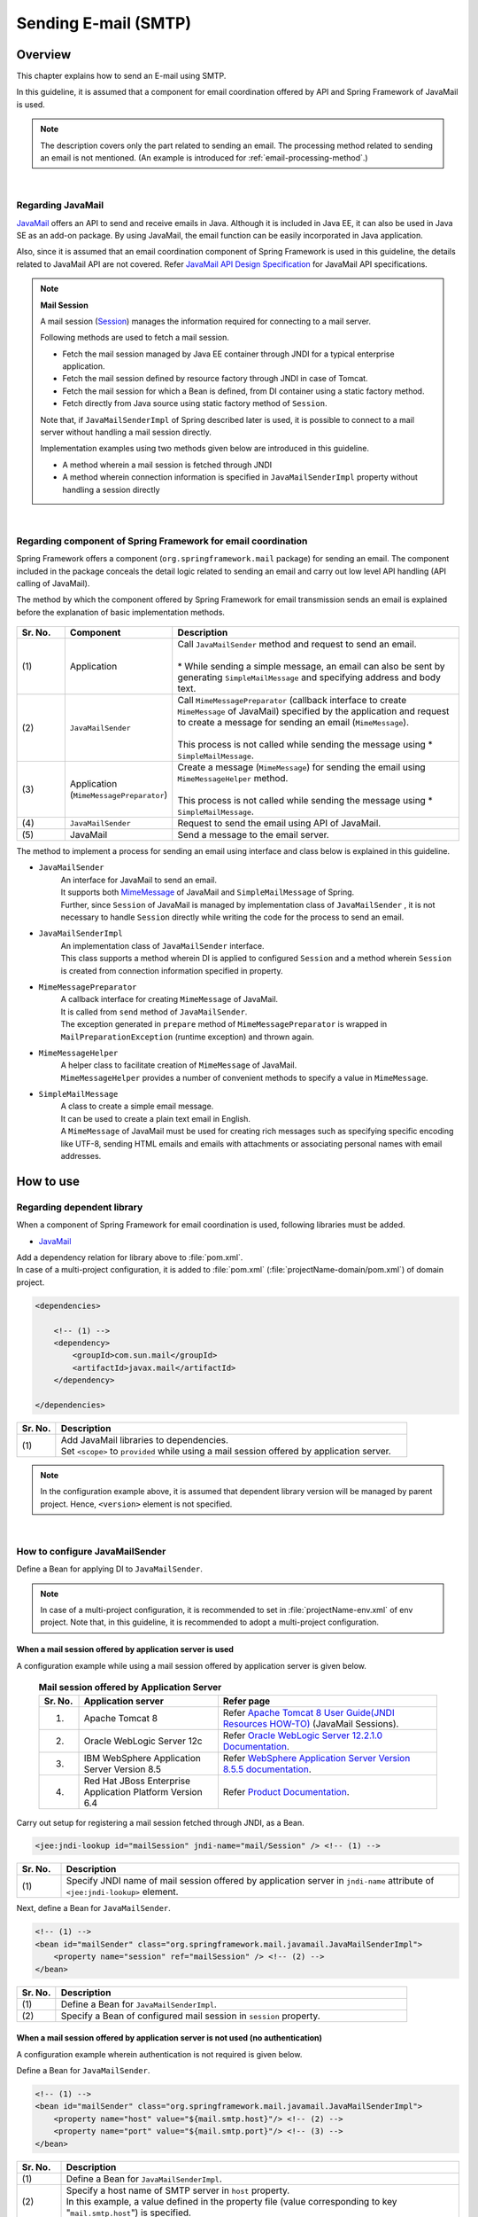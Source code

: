 Sending E-mail (SMTP)
================================================================================

.. only:: html

 .. contents:: Index
    :depth: 3
    :local:

Overview
--------------------------------------------------------------------------------

This chapter explains how to send an E-mail using SMTP.

In this guideline, it is assumed that a component for email coordination offered by API and Spring Framework of JavaMail is used.

.. note::

    The description covers only the part related to sending an email.
    The processing method related to sending an email is not mentioned.
    (An example is introduced for \ :ref:`email-processing-method`\ .)

|

Regarding JavaMail
^^^^^^^^^^^^^^^^^^^^^^^^^^^^^^^^^^^^^^^^^^^^^^^^^^^^^^^^^^^^^^^^^^^^^^^^^^^^^^^^

\ `JavaMail <https://java.net/projects/javamail/pages/Home>`_\  offers an API to send and receive emails in Java.
Although it is included in Java EE, it can also be used in Java SE as an add-on package.
By using JavaMail, the email function can be easily incorporated in Java application.

Also, since it is assumed that an email coordination component of Spring Framework is used in this guideline, the details related to JavaMail API are not covered.
Refer \ `JavaMail API Design Specification <http://download.oracle.com/otn-pub/jcp/java_mail-1_5-mrel2-eval-spec/JavaMail-1.5.pdf>`_\  for JavaMail API specifications.

.. note:: **Mail Session**

   A mail session (\ `Session <http://docs.oracle.com/javaee/7/api/javax/mail/Session.html>`_\ ) manages the information required for connecting to a mail server.
   
   Following methods are used to fetch a mail session.
   
   * Fetch the mail session managed by Java EE container through JNDI for a typical enterprise application.
   * Fetch the mail session defined by resource factory through JNDI in case of Tomcat.
   * Fetch the mail session for which a Bean is defined, from DI container using a static factory method.
   * Fetch directly from Java source using static factory method of \ ``Session``\ .
   
   Note that, if \ ``JavaMailSenderImpl``\  of Spring described later is used, it is possible to connect to a mail server without  handling a mail session directly.
   
   Implementation examples using two methods given below are introduced in this guideline.

   * A method wherein a mail session is fetched through JNDI
   * A method wherein connection information is specified in \ ``JavaMailSenderImpl``\  property without handling a session directly

|

Regarding component of Spring Framework for email coordination
^^^^^^^^^^^^^^^^^^^^^^^^^^^^^^^^^^^^^^^^^^^^^^^^^^^^^^^^^^^^^^^^^^^^^^^^^^^^^^^^

Spring Framework offers a component (\ ``org.springframework.mail``\  package) for sending an email.
The component included in the package conceals the detail logic related to sending an email and carry out low level API handling (API calling of JavaMail).

The method by which the component offered by Spring Framework for email transmission sends an email is explained before the explanation of basic implementation methods.

.. figure:: ./images_Email/EmailOverview.png
    :alt: Constitution of Spring Mail
    :width: 100%

.. raw:: latex

   \newpage

.. tabularcolumns:: |p{0.10\linewidth}|p{0.20\linewidth}|p{0.60\linewidth}|
.. list-table::
    :header-rows: 1
    :widths: 10 20 60
    :class: longtable

    * - Sr. No.
      - Component
      - Description
    * - | (1)
      - | Application
      - | Call \ ``JavaMailSender``\  method and request to send an email.
        |
        | \* While sending a simple message, an email can also be sent by generating \ ``SimpleMailMessage``\  and specifying address and body text.
    * - | (2)
      - | \ ``JavaMailSender``\
      - | Call \ ``MimeMessagePreparator``\  (callback interface to create \ ``MimeMessage``\  of JavaMail) specified by the application and request to create a message for sending an email (\ ``MimeMessage``\ ).
        |
        | This process is not called while sending the message using \* \ ``SimpleMailMessage``\ .
    * - | (3)
      - | Application
        | (\ ``MimeMessagePreparator``\)
      - | Create a message (\ ``MimeMessage``\ ) for sending the email using \ ``MimeMessageHelper``\  method.
        |
        | This process is not called while sending the message using \* \ ``SimpleMailMessage``\ .
    * - | (4)
      - | \ ``JavaMailSender``\
      - | Request to send the email using API of JavaMail.
    * - | (5)
      - | JavaMail
      - | Send a message to the email server.

.. raw:: latex

   \newpage

\

The method to implement a process for sending an email using interface and class below is explained in this guideline.

* \ ``JavaMailSender``\
    | An interface for JavaMail to send an email.
    | It supports both \ `MimeMessage <http://docs.oracle.com/javaee/7/api/javax/mail/internet/MimeMessage.html>`_\  of JavaMail and \ ``SimpleMailMessage``\  of Spring.
    | Further, since \ ``Session``\  of JavaMail is managed by implementation class of \ ``JavaMailSender``\  , it is not necessary to handle \ ``Session``\  directly while writing the code for the process to send an email.

* \ ``JavaMailSenderImpl``\
    | An implementation class of \ ``JavaMailSender``\  interface.
    | This class supports a method wherein DI is applied to configured \ ``Session``\  and a method wherein \ ``Session``\  is created from connection information specified in property.

* \ ``MimeMessagePreparator``\
    | A callback interface for creating \ ``MimeMessage``\  of JavaMail.
    | It is called from \ ``send``\  method of \ ``JavaMailSender``\ .
    | The exception generated in \ ``prepare``\  method of \ ``MimeMessagePreparator``\  is wrapped in \ ``MailPreparationException``\  (runtime exception) and thrown again.

* \ ``MimeMessageHelper``\
    | A helper class to facilitate creation of \ ``MimeMessage``\  of JavaMail.
    | \ ``MimeMessageHelper``\  provides a number of convenient methods to specify a value in \ ``MimeMessage``\ .

* \ ``SimpleMailMessage``\
    | A class to create a simple email message.
    | It can be used to create a plain text email in English.
    | A \ ``MimeMessage``\  of JavaMail must be used for creating rich messages such as specifying specific encoding like UTF-8, sending HTML emails and emails with attachments or associating personal names with email addresses.

How to use
--------------------------------------------------------------------------------

Regarding dependent library
^^^^^^^^^^^^^^^^^^^^^^^^^^^^^^^^^^^^^^^^^^^^^^^^^^^^^^^^^^^^^^^^^^^^^^^^^^^^^^^^

When a component of Spring Framework for email coordination is used, following libraries must be added.

* `JavaMail <https://java.net/projects/javamail/pages/Home>`_

| Add a dependency relation for library above to \ :file:`pom.xml`\ .
| In case of a multi-project configuration, it is added to \ :file:`pom.xml`\  (:file:`projectName-domain/pom.xml`) of domain project.

.. code-block:: xml

    <dependencies>

        <!-- (1) -->
        <dependency>
            <groupId>com.sun.mail</groupId>
            <artifactId>javax.mail</artifactId>
        </dependency>

    </dependencies>

.. tabularcolumns:: |p{0.10\linewidth}|p{0.90\linewidth}|
.. list-table::
    :header-rows: 1
    :widths: 10 90

    * - Sr. No.
      - Description
    * - | (1)
      - | Add JavaMail libraries to dependencies.
        | Set \ ``<scope>``\  to \ ``provided``\  while using a mail session offered by application server.

.. note::

    In the configuration example above, it is assumed that dependent library version will be managed by parent project.
    Hence, \ ``<version>``\  element is not specified.

|

How to configure JavaMailSender
^^^^^^^^^^^^^^^^^^^^^^^^^^^^^^^^^^^^^^^^^^^^^^^^^^^^^^^^^^^^^^^^^^^^^^^^^^^^^^^^

Define a Bean for applying DI to \ ``JavaMailSender``\ .

.. note::

    In case of a multi-project configuration, it is recommended to set in \ :file:`projectName-env.xml`\  of env project.
    Note that, in this guideline, it is recommended to adopt a multi-project configuration.


When a mail session offered by application server is used
""""""""""""""""""""""""""""""""""""""""""""""""""""""""""""""""""""""""""""""""

A configuration example while using a mail session offered by application server is given below.

 .. tabularcolumns:: |p{0.10\linewidth}|p{0.35\linewidth}|p{0.55\linewidth}|
 .. list-table:: **Mail session offered by Application Server**
    :header-rows: 1
    :widths: 10 35 55

    * - Sr. No.
      - Application server
      - Refer page
    * - 1.
      - Apache Tomcat 8
      - | Refer \ `Apache Tomcat 8 User Guide(JNDI Resources HOW-TO) <http://tomcat.apache.org/tomcat-8.0-doc/jndi-resources-howto.html#JavaMail_Sessions>`_\  (JavaMail Sessions).
    * - 2.
      - Oracle WebLogic Server 12c
      - Refer \ `Oracle WebLogic Server 12.2.1.0 Documentation <http://docs.oracle.com/middleware/1221/wls/WLACH/taskhelp/mail/CreateMailSessions.html>`_\ .
    * - 3.
      - IBM WebSphere Application Server Version 8.5
      - Refer \ `WebSphere Application Server Version 8.5.5 documentation <https://www.ibm.com/support/knowledgecenter/SSD28V_8.5.5/com.ibm.websphere.wlp.core.doc/ae/twlp_admin_javamail.html?lang=en>`_\ .
    * - 4.
      - Red Hat JBoss Enterprise Application Platform Version 6.4
      - Refer \ `Product Documentation <https://access.redhat.com/documentation/en-US/JBoss_Enterprise_Application_Platform/6.4/html/Administration_and_Configuration_Guide/chap-Mail_subsystem.html>`_\ .


Carry out setup for registering a mail session fetched through JNDI, as a Bean.

.. code-block:: xml

   <jee:jndi-lookup id="mailSession" jndi-name="mail/Session" /> <!-- (1) -->

.. tabularcolumns:: |p{0.10\linewidth}|p{0.90\linewidth}|
.. list-table::
   :header-rows: 1
   :widths: 10 90

   * - Sr. No.
     - Description
   * - | (1)
     - | Specify JNDI name of mail session offered by application server in \ ``jndi-name``\  attribute of \ ``<jee:jndi-lookup>``\  element.


Next, define a Bean for \ ``JavaMailSender``\ .

.. code-block:: xml

   <!-- (1) -->
   <bean id="mailSender" class="org.springframework.mail.javamail.JavaMailSenderImpl">
       <property name="session" ref="mailSession" /> <!-- (2) -->
   </bean>

.. tabularcolumns:: |p{0.10\linewidth}|p{0.90\linewidth}|
.. list-table::
   :header-rows: 1
   :widths: 10 90

   * - Sr. No.
     - Description
   * - | (1)
     - | Define a Bean for \ ``JavaMailSenderImpl``\ .
   * - | (2)
     - | Specify a Bean of configured mail session in \ ``session``\  property.


When a mail session offered by application server is not used (no authentication)
"""""""""""""""""""""""""""""""""""""""""""""""""""""""""""""""""""""""""""""""""

A configuration example wherein authentication is not required is given below.

Define a Bean for \ ``JavaMailSender``\ .

.. code-block:: xml

   <!-- (1) -->
   <bean id="mailSender" class="org.springframework.mail.javamail.JavaMailSenderImpl">
       <property name="host" value="${mail.smtp.host}"/> <!-- (2) -->
       <property name="port" value="${mail.smtp.port}"/> <!-- (3) -->
   </bean>

.. tabularcolumns:: |p{0.10\linewidth}|p{0.90\linewidth}|
.. list-table::
   :header-rows: 1
   :widths: 10 90

   * - Sr. No.
     - Description
   * - | (1)
     - | Define a Bean for \ ``JavaMailSenderImpl``\ .
   * - | (2)
     - | Specify a host name of SMTP server in \ ``host``\  property.
       | In this example, a value defined in the property file (value corresponding to key "\ ``mail.smtp.host``\ ") is specified.
   * - | (3)
     - | Specify a port number of SMTP server in \ ``port``\  property.
       | In this example, a value defined in the property file (value corresponding to key "\ ``mail.smtp.port``\ ") is specified.

.. note::

   Refer :doc:`../GeneralFuncDetail/PropertyManagement` for details of property file.


When a mail session offered by application server is not used (authenticated)
""""""""""""""""""""""""""""""""""""""""""""""""""""""""""""""""""""""""""""""""

A configuration example wherein authentication is required is given below.

Define a Bean for \ ``JavaMailSender``\ .

.. code-block:: xml

   <bean id="mailSender" class="org.springframework.mail.javamail.JavaMailSenderImpl">
       <property name="host" value="${mail.smtp.host}"/>
       <property name="port" value="${mail.smtp.port}"/>
       <property name="username" value="${mail.smtp.user}"/> <!-- (1) -->
       <property name="password" value="${mail.smtp.password}"/> <!-- (2) -->
       <property name="javaMailProperties">
           <props>
               <prop key="mail.smtp.auth">true</prop> <!-- (3) -->
           </props>
       </property>
   </bean>

.. tabularcolumns:: |p{0.10\linewidth}|p{0.90\linewidth}|
.. list-table::
   :header-rows: 1
   :widths: 10 90

   * - Sr. No.
     - Description
   * - | (1)
     - | Specify a user name of SMTP server in \ ``username``\  property.
       | In this example, a value defined in property file (value corresponding to key "\ ``mail.smtp.user``\ ") is specified.
   * - | (2)
     - | Specify a password of SMTP server in \ ``password``\  property.
       | In this example, a value defined in the property file (value corresponding to key "\ ``mail.smtp.password``\ ") is specified.
   * - | (3)
     - | Set \ ``true``\  in \ ``javaMailProperties``\  property as a key "\ ``mail.smtp.auth``\ ".

.. note::

   Refer :doc:`../GeneralFuncDetail/PropertyManagement` for details of property file.

.. tip::

   When the connection using TLS is necessary, set \ ``true``\  in \ ``javaMailProperties``\  property as a key "\ ``mail.smtp.starttls.enable``\ ".
   Note that, when SMTP server does not support STARTTLS even when specified as below, plain text is used for communication.
   When \ ``true``\  is set in \ ``javaMailProperties``\  property as a key "\ ``mail.smtp.starttls.required``\ " whenever required, an error can occur if it is not possible to use STARTTLS.

|

How to send an email using SimpleMailMessage
^^^^^^^^^^^^^^^^^^^^^^^^^^^^^^^^^^^^^^^^^^^^^^^^^^^^^^^^^^^^^^^^^^^^^^^^^^^^^^^^

When a plain text email (an email which does not require encode specification or attachments) is to be sent in English, \ ``SimpleMailMessage``\  class offered by Spring is used.

A method to send an email using \ ``SimpleMailMessage``\  class is explained below.

**Example of Bean definition**

.. code-block:: xml

   <!-- (1) -->
   <bean id="templateMessage" class="org.springframework.mail.SimpleMailMessage">
       <property name="from" value="info@example.com" /> <!-- (2) -->
       <property name="subject" value="Registration confirmation." /> <!-- (3) -->
   </bean>

.. tabularcolumns:: |p{0.10\linewidth}|p{0.90\linewidth}|
.. list-table::
   :header-rows: 1
   :widths: 10 90

   * - Sr. No.
     - Description
   * - | (1)
     - | Define a Bean for \ ``SimpleMailMessage``\  as a template.
       | Although it is not mandatory to use \ ``SimpleMailMessage``\  of template, if a fixed location is specified (for e.g. sender email address etc) in the email message as a template, it is not necessary to individually specify it later in the email message.
   * - | (2)
     - | Specify details of From header in \ ``from``\  property.
   * - | (3)
     - | Specify details of Subject header in \ ``subject``\  property.

**Implementation example of Java class**

.. code-block:: java

    @Inject
    JavaMailSender mailSender; // (1)

    @Inject
    SimpleMailMessage templateMessage; // (2)

    public void register(User user) {
        // omitted
        
        // (3)
        SimpleMailMessage message = new SimpleMailMessage(templateMessage);
        message.setTo(user.getEmailAddress());
        String text = "Hi "
                + user.getUserName()
                + ", welcome to EXAMPLE.COM!\r\n"
                + "If you were not an intended recipient, Please notify the sender.";
        message.setText(text);
        mailSender.send(message);
        
        // omitted
    }

.. tabularcolumns:: |p{0.10\linewidth}|p{0.90\linewidth}|
.. list-table::
   :header-rows: 1
   :widths: 10 90

   * - Sr. No.
     - Description
   * - | (1)
     - | Inject \ ``JavaMailSender``\ .
   * - | (2)
     - | Inject \ ``SimpleMailMessage``\  as a template for which a Bean is defined.
   * - | (3)
     - | Generate a \ ``SimpleMailMessage``\  instance by using Bean of template, specify To header and body text, and send the message.

.. note::

    .. tabularcolumns:: |p{0.10\linewidth}|p{0.30\linewidth}||p{0.60\linewidth}|
    .. list-table:: **Properties that can be set in SimpleMailMessage**
       :header-rows: 1
       :widths: 10 30 60

       * - Sr. No.
         - Property
         - Description
       * - | 1.
         - | \ ``from``\ 
         - | Specify From header.
       * - | 2.
         - | \ ``to``\ 
         - | Specify To header.
       * - | 3.
         - | \ ``cc``\ 
         - | Specify Cc header.
       * - | 4.
         - | \ ``bcc``\ 
         - | Specify Bcc header.
       * - | 5.
         - | \ ``subject``\ 
         - | Specify Subject header.
       * - | 6.
         - | \ ``replyTo``\ 
         - | Specify Reply-To header.
       * - | 7.
         - | \ ``sentDate``\ 
         - | Specify Date header.
           | Note that, if it is not explicitly set, system time （\ ``new Date()``\ ）is set automatically at the time of sending an email.
       * - | 8.
         - | \ ``text``\ 
         - | Specify body text.

   When multiple addresses are to be specified in To, Cc and Bcc, specify addresses in an array.
   

.. warning::

   While setting an email header, an email header injection must be considered.
   Refer \ :ref:`email-header-injection`\  for details.

|

How to send an email using MimeMessage
^^^^^^^^^^^^^^^^^^^^^^^^^^^^^^^^^^^^^^^^^^^^^^^^^^^^^^^^^^^^^^^^^^^^^^^^^^^^^^^^

When a non-English text email, HTML email and attachments are to be sent,
\ ``javax.mail.internet.MimeMessage``\  class is used.
In this guideline, a method to create \ ``MimeMessage``\  by using \ ``MimeMessageHelper``\  class is recommended.

In this section, the methods to send an email using \ ``MimeMessageHelper``\  class are explained below.

* :ref:`email-text`
* :ref:`email-html`
* :ref:`email-attachment`
* :ref:`email-inline-resource`

.. _email-text:

Sending a text email
""""""""""""""""""""""""""""""""""""""""""""""""""""""""""""""""""""""""""""""""

An implementation example wherein a text email is sent using \ ``MimeMessageHelper``\  class is given below.

**Implementation example of Java class**

.. code-block:: java

    @Inject
    JavaMailSender mailSender; // (1)

    public void register(User user) {
        // omitted
        
        // (2)
        mailSender.send(new MimeMessagePreparator() {

            @Override
            public void prepare(MimeMessage mimeMessage) throws Exception {
                MimeMessageHelper helper = new MimeMessageHelper(mimeMessage,
                        StandardCharsets.UTF_8.name()); // (3)
                helper.setFrom("EXAMPLE.COM <info@example.com>"); // (4)
                helper.setTo(user.getEmailAddress()); // (5)
                helper.setSubject("Registration confirmation."); // (6)
                String text = "Hi "
                        + user.getUserName()
                        + ", welcome to EXAMPLE.COM!\r\n"
                        + "If you were not an intended recipient, Please notify the sender.";
                helper.setText(text); // (7)
            }
        });
        
        // omitted
    }

.. tabularcolumns:: |p{0.10\linewidth}|p{0.90\linewidth}|
.. list-table::
   :header-rows: 1
   :widths: 10 90

   * - Sr. No.
     - Description
   * - | (1)
     - | Inject \ ``JavaMailSender``\ .
   * - | (2)
     - | Send an email using \ ``send``\  method of \ ``JavaMailSender``\ .
       | Define an anonymous inner class that implements \ ``MimeMessagePreparator``\ , in the argument.
   * - | (3)
     - | Specify character code and generate \ ``MimeMessageHelper``\  instance.
       | In this example, UTF-8 is specified in the character code.
   * - | (4)
     - | Specify details of From header.
       | In this example, it is set in "Name <Address>" format.
   * - | (5)
     - | Specify details of To header.
   * - | (6)
     - | Specify details of Subject header.
   * - | (7)
     - | Specify details of body text.

.. warning::

   While setting an email header, an email header injection must be considered.
   Refer \ :ref:`email-header-injection`\  for details.

.. note::

   While sending an email in Japanese, ISO-2022-JP can also be used in encoding if it is also necessary to support a mail client which does not support UTF-8.
   Refer \ :ref:`email-iso-2022-jp`\  for the points that should be considered while using ISO-2022-JP in encoding.

.. _email-html:

Sending a HTML email
""""""""""""""""""""""""""""""""""""""""""""""""""""""""""""""""""""""""""""""""

An implementation example wherein a HTML email is sent using \ ``MimeMessageHelper``\  class is shown below.

**Implementation example of Java class**

.. code-block:: java

    @Inject
    JavaMailSender mailSender; // (1)

    public void register(User user) {
        // omitted
        
        // (2)
        mailSender.send(new MimeMessagePreparator() {

            @Override
            public void prepare(MimeMessage mimeMessage) throws Exception {
                MimeMessageHelper helper = new MimeMessageHelper(mimeMessage,
                        StandardCharsets.UTF_8.name()); // (3)
                helper.setFrom("EXAMPLE.COM <info@example.com>"); // (4)
                helper.setTo(user.getEmailAddress()); // (5)
                helper.setSubject("Registration confirmation."); // (6)
                String text = "<html><body><h3>Hi "
                        + user.getUserName()
                        + ", welcome to EXAMPLE.COM!</h3>"
                        + "If you were not an intended recipient, Please notify the sender.</body></html>";
                helper.setText(text, true); // (7)
            }
        });
        
        // omitted
    }

.. tabularcolumns:: |p{0.10\linewidth}|p{0.90\linewidth}|
.. list-table::
   :header-rows: 1
   :widths: 10 90

   * - Sr. No.
     - Description
   * - | (1)
     - | Inject \ ``JavaMailSender``\ .
   * - | (2)
     - | Send an email using \ ``send``\  method of \ ``JavaMailSender``\ .
       | Define an anonymous inner class that implements \ ``MimeMessagePreparator``\ , in the argument.
   * - | (3)
     - | Specify character code and generate \ ``MimeMessageHelper``\  instance.
       | In this example, UTF-8 is specified in the character code.
   * - | (4)
     - | Specify details of From header.
       | In this example, it is set in the "Name <Address>" format.
   * - | (5)
     - | Specify details of To header.
   * - | (6)
     - | Specify details of Subject header.
   * - | (7)
     - | Specify details of body text. Content-Type changes to text/html by specifying \ ``true``\  in the second argument of \ ``setText``\  method.

.. warning::

   When a value entered externally is used while generating HTML for email text, countermeasures for XSS attack should be employed.


.. _email-attachment:

Sending an email with attachment
""""""""""""""""""""""""""""""""""""""""""""""""""""""""""""""""""""""""""""""""

An implementation example wherein an email with the attachment is sent using \ ``MimeMessageHelper``\  class is shown below.

**Implementation example of Java class**

.. code-block:: java

    @Inject
    JavaMailSender mailSender; // (1)

    public void register(User user) {
        // omitted
        
        // (2)
        mailSender.send(new MimeMessagePreparator() {

            @Override
            public void prepare(MimeMessage mimeMessage) throws Exception {
                MimeMessageHelper helper = new MimeMessageHelper(mimeMessage,
                        true, StandardCharsets.UTF_8.name()); // (3)
                helper.setFrom("EXAMPLE.COM <info@example.com>"); // (4)
                helper.setTo(user.getEmailAddress()); // (5)
                helper.setSubject("Registration confirmation."); // (6)
                String text = "Hi "
                        + user.getUserName()
                        + ", welcome to EXAMPLE.COM!\r\n"
                        + "Please find attached the file.\r\n\r\n"
                        + "If you were not an intended recipient, Please notify the sender.";
                helper.setText(text); // (7)
                ClassPathResource file = new ClassPathResource("doc/quickstart.pdf");
                helper.addAttachment("QuickStart.pdf", file); // (8)
            }
        });
        
        // omitted
    }

.. tabularcolumns:: |p{0.10\linewidth}|p{0.90\linewidth}|
.. list-table::
   :header-rows: 1
   :widths: 10 90

   * - Sr. No.
     - Description
   * - | (1)
     - | Inject \ ``JavaMailSender``\ .
   * - | (2)
     - | Send an email using \ ``send``\  method of \ ``JavaMailSender``\ .
       | Define an anonymous inner class that implements \ ``MimeMessagePreparator``\ , in the argument.
   * - | (3)
     - | Specify character code and generate \ ``MimeMessageHelper``\  instance.
       | In this example, UTF-8 is specified in the character code.
       | It becomes multi-part mode (default \ ``MULTIPART_MODE_MIXED_RELATED``\ ) by specifying \ ``true``\  in the second argument of the constructor of \ ``MimeMessageHelper``\ . 
   * - | (4)
     - | Specify details of From header.
   * - | (5)
     - | Specify details of To header.
   * - | (6)
     - | Specify details of Subject header.
   * - | (7)
     - | Specify details of body text.
   * - | (8)
     - | Specify attachment name and identify file to be attached.
       | In this example, \ ``"QuickStart.pdf"``\  denotes the file name and \ :file:`doc/quickstart.pdf`\  file on the class path is attached.


.. _email-inline-resource:

Sending an email with inline resource
""""""""""""""""""""""""""""""""""""""""""""""""""""""""""""""""""""""""""""""""

An implementation example wherein an email with inline resource is sent using \ ``MimeMessageHelper``\  class is shown below.

**Implementation example of Java class**

.. code-block:: java

    @Inject
    JavaMailSender mailSender; // (1)

    public void register(User user) {
        // omitted
        
        // (2)
        mailSender.send(new MimeMessagePreparator() {

            @Override
            public void prepare(MimeMessage mimeMessage) throws Exception {
                MimeMessageHelper helper = new MimeMessageHelper(mimeMessage,
                        true, StandardCharsets.UTF_8.name()); // (3)
                helper.setFrom("EXAMPLE.COM <info@example.com>"); // (4)
                helper.setTo(user.getEmailAddress()); // (5)
                helper.setSubject("Registration confirmation."); // (6)
                String cid = "identifier1234";
                String text = "<html><body><img src='cid:"
                        + cid
                        + "' /><h3>Hi "
                        + user.getUserName()
                        + ", welcome to EXAMPLE.COM!\r\n</h3>"
                        + "If you were not an intended recipient, Please notify the sender.</body></html>";
                helper.setText(text, true); // (7)
                ClassPathResource res = new ClassPathResource("image/logo.jpg");
                helper.addInline(cid, res); // (8)
            }
        });
        
        // omitted
    }

.. tabularcolumns:: |p{0.10\linewidth}|p{0.90\linewidth}|
.. list-table::
   :header-rows: 1
   :widths: 10 90

   * - Sr. No.
     - Description
   * - | (1)
     - | Inject \ ``JavaMailSender``\ .
   * - | (2)
     - | Send an email using \ ``send``\  method of \ ``JavaMailSender``\ .
       | Define an anonymous inner class that implements \ ``MimeMessagePreparator``\  , in the argument.
   * - | (3)
     - | Specify character code and generate \ ``MimeMessageHelper``\  instance.
       | In this example, UTF-8 is specified in the character code.
       | It becomes a multi-part mode by specifying \ ``true``\  in the second argument of constructor of \ ``MimeMessageHelper``\ .
   * - | (4)
     - | Specify details of From header.
   * - | (5)
     - | Specify details of To header.
   * - | (6)
     - | Specify details of Subject header.
   * - | (7)
     - | Specify details of body text. Content-Type changes to text/html by specifying \ ``true``\  in the second argument of \ ``setText``\  method.
   * - | (8)
     - | Specify inline resource contents ID and set inline resource.
       | In this example, \ ``"identifier1234"``\  denotes a content ID and \ :file:`image/logo.jpg`\  file on the class path is set.

.. note::

   \ ``addInline``\  method should be called after ``setText``\  method.
   If done otherwise, a mail client cannot view the inline resource correctly.

|

Regarding exceptions while sending an email
^^^^^^^^^^^^^^^^^^^^^^^^^^^^^^^^^^^^^^^^^^^^^^^^^^^^^^^^^^^^^^^^^^^^^^^^^^^^^^^^

The exception that occurs while sending an email using \ ``send``\  method of \ ``JavaMailSender``\  is an exception which inherits \ ``org.springframework.mail.MailException``\ .
The exception class that inherits \ ``MailException``\  and occurrence conditions of respective exceptions are shown in the table below.

 .. tabularcolumns:: |p{0.10\linewidth}|p{0.35\linewidth}|p{0.55\linewidth}|
 .. list-table:: **Exceptions at the time of sending an email**
    :header-rows: 1
    :widths: 10 35 55

    * - Sr. No.
      - Exception class
      - Occurrence conditions
    * - 1.
      - `MailAuthenticationException <http://docs.spring.io/spring/docs/4.2.7.RELEASE/javadoc-api/org/springframework/mail/MailAuthenticationException.html>`_
      - | Occurs during authentication failure.
    * - 2.
      - `MailParseException <http://docs.spring.io/spring/docs/4.2.7.RELEASE/javadoc-api/org/springframework/mail/MailParseException.html>`_
      - | Occurs when an invalid value is set in the properties of email message.
    * - 3.
      - `MailPreparationException <http://docs.spring.io/spring/docs/4.2.7.RELEASE/javadoc-api/org/springframework/mail/MailPreparationException.html>`_
      - | Occurs if an unexpected error occurs while creating an email message.
          Unexpected errors, for example, are the errors that occur in the template library.
        | Exceptions occurring in \ ``MimeMessagePreparator``\  are wrapped in \ ``MailPreparationException``\  and thrown.
    * - 4.
      - `MailSendException <http://docs.spring.io/spring/docs/4.2.7.RELEASE/javadoc-api/org/springframework/mail/MailSendException.html>`_
      - | Occurs when an error occurs while sending an email.

.. note::

   Refer :doc:`../WebApplicationDetail/ExceptionHandling` for transition to error screen corresponding to specific exceptions.

|

How to extend
--------------------------------------------------------------------------------

How to create an email text using a template
^^^^^^^^^^^^^^^^^^^^^^^^^^^^^^^^^^^^^^^^^^^^^^^^^^^^^^^^^^^^^^^^^^^^^^^^^^^^^^^^

It is not recommended to  build an email text directly in Java source as shown in the implementation examples above for the reasons given below.

* Building the email text in Java source causes poor readability and it may cause an error.
* Boundary between display logic and business logic become ambiguous.
* It becomes necessary to modify, compile and deploy Java source in order to change the email text design.

Hence, it is recommended to use a template library to define an email text design.
A template library must especially be used when the email text is particularly complex.

Creating the email text using FreeMarker
""""""""""""""""""""""""""""""""""""""""""""""""""""""""""""""""""""""""""""""""

In this guideline, a method that uses \ `FreeMarker <http://freemarker.org/>`_\  as a template library is described.

* Set a dependent library for using FreeMarker.

    **Configuration example of pom.xml**
    
    .. code-block:: xml
    
        <dependencies>
    
            <!-- (1) -->
            <dependency>
                <groupId>org.freemarker</groupId>
                <artifactId>freemarker</artifactId>
            </dependency>
    
        </dependencies>

    .. tabularcolumns:: |p{0.10\linewidth}|p{0.90\linewidth}|
    .. list-table::
        :header-rows: 1
        :widths: 10 90
    
        * - Sr. No.
          - Description
        * - | (1)
          - | Add a FreeMarker library to dependencies.

* Define a Bean for FactoryBean to generate \ ``freemarker.template.Configuration``\ .

    **Configuration example of Bean definition file**
    
    .. code-block:: xml
    
       <!-- (1) -->
       <bean id="freemarkerConfiguration"
           class="org.springframework.ui.freemarker.FreeMarkerConfigurationFactoryBean">
           <property name="templateLoaderPath" value="classpath:/META-INF/freemarker/" /> <!-- (2) -->
           <property name="defaultEncoding" value="UTF-8" /> <!-- (3) -->
       </bean>

    .. tabularcolumns:: |p{0.10\linewidth}|p{0.90\linewidth}|
    .. list-table::
       :header-rows: 1
       :widths: 10 90
    
       * - Sr. No.
         - Description
       * - | (1)
         - | Define a Bean for \ ``FreeMarkerConfigurationFactoryBean``\ .
       * - | (2)
         - | Specify the location of template file storage in \ ``templateLoaderPath``\  property.
           | In this example, \ :file:`META-INF/freemarker/`\  directory on the class path is specified.
       * - | (3)
         - | Specify default encoding in \ ``defaultEncoding``\  property.
           | In this example, UTF-8 is specified.

    .. note::

       Refer to \ `JavaDoc of FreeMarkerConfigurationFactoryBean <http://docs.spring.io/spring/docs/4.2.7.RELEASE/javadoc-api/org/springframework/ui/freemarker/FreeMarkerConfigurationFactoryBean.html>`_\  for the setup other than mentioned above.
       Also, refer \ `FreeMarker Manual (Programmer's Guide / The Configuration) <http://freemarker.org/docs/pgui_config.html>`_\  for setup of FreeMarker itself.

* Create a template file for email text.

    **Configuration example of template file**
    
    .. code-block:: text
    
       <#escape x as x?html> <#-- (1) -->
       <html>
           <body>
               <h3>Hi ${userName}, welcome to TERASOLUNA.ORG!</h3> <#-- (2) -->
    
               <div>
                   If you were not an intended recipient, Please notify the sender.
               </div>
           </body>
       </html>
       </#escape>

    .. tabularcolumns:: |p{0.10\linewidth}|p{0.90\linewidth}|
    .. list-table::
       :header-rows: 1
       :widths: 10 90
    
       * - Sr. No.
         - Description
       * - | (1)
         - | Specify to apply HTML escape as a countermeasure for XSS attack.
       * - | (2)
         - | Embed the value of \ ``userName``\  specified in the data model.

    .. note::

       Refer \ `FreeMarker Manual (Template Language Reference) <http://freemarker.org/docs/ref.html>`_\  for details of template language (FIL).

* Generate an email text using a template and send email.

    **Implementation example of Java class**
    
    .. code-block:: java
    
        @Inject
        JavaMailSender mailSender;
    
    	@Inject
    	Configuration freemarkerConfiguration; // (1)
    	
        public void register(User user) {
            // omitted
            
            mailSender.send(new MimeMessagePreparator() {

                @Override
                public void prepare(MimeMessage mimeMessage) throws Exception {
                    MimeMessageHelper helper = new MimeMessageHelper(mimeMessage,
                            StandardCharsets.UTF_8.name());
                    helper.setFrom("EXAMPLE.COM <info@example.com>");
                    helper.setTo(user.getEmailAddress());
                    helper.setSubject("Registration confirmation.");
                    Template template = freemarkerConfiguration
                            .getTemplate("registration-confirmation.ftl"); // (2)
                    String text = FreeMarkerTemplateUtils
                            .processTemplateIntoString(template, user); // (3)
                    helper.setText(text, true);
                }
            });
            
            // omitted
        }

    .. tabularcolumns:: |p{0.10\linewidth}|p{0.90\linewidth}|
    .. list-table::
       :header-rows: 1
       :widths: 10 90
    
       * - Sr. No.
         - Description
       * - | (1)
         - | Inject \ `Configuration <http://freemarker.org/docs/api/freemarker/template/Configuration.html>`_\ .
       * - | (2)
         - | Fetch \ `Template <http://freemarker.org/docs/api/freemarker/template/Template.html>`_\  using \ ``getTemplate``\  method of \ ``Configuration``\ .
           | In this example, "registration-confirmation.ftl" is specified as a template file.
       * - | (3)
         - | Based on fetched \ ``Template``\ , generate a string from the template using \ ``processTemplateIntoString``\  method of \ ``org.springframework.ui.freemarker.FreeMarkerTemplateUtils``\ .
           | In this example, \ ``User``\  object (JavaBeans) consisting of \ ``userName``\  property is specified as a data model.
             Accordingly, value of \ ``userName``\  property is embedded in the location of \ ``${userName}``\  of template file.

|

Appendix
--------------------------------------------------------------------------------

.. _email-iso-2022-jp:

Considerations for ISO-2022-JP encoding
^^^^^^^^^^^^^^^^^^^^^^^^^^^^^^^^^^^^^^^^^^^^^^^^^^^^^^^^^^^^^^^^^^^^^^^^^^^^^^^^

When sending an email in Japanese, if the email client that receives the sent mail cannot be restricted, it is necessary to consider use of ISO-2022-JP in encoding.
This is because the legacy email client does not support UTF-8.

When encoding based on character set of JIS X 0208 including ISO-2022-JP is set for the string entered by MS932,
garbling occurs for seven characters described in the table below.

.. tabularcolumns:: |p{0.20\linewidth}|p{0.10\linewidth}|p{0.15\linewidth}|p{0.15\linewidth}|p{0.15\linewidth}|p{0.20\linewidth}|
.. list-table::
   :header-rows: 2
   :widths: 20 15 15 15 15 20

   * - Before conversion
     - 
     - 
     - After conversion
     - 
     - 
   * - | MS932
       | Input character
     - | Input value
       | （SJIS）
     - | Unicode
       | （UTF-16）
     - | Unicode
       | （UTF-16）
     - | ISO-2022-JP
       | （JIS）
     - | JIS X 0208
       | Alternative character
   * - | ― (Double byte hyphen)
     - | 815D
     - | U+2015
     - | U+2014
     - | 213E
     - | — (EM dash)
   * - | －（Hyphen-minus）
     - | 817C
     - | U+FF0D
     - | U+2212
     - | 215D
     - | − (Double byte minus)
   * - | ～ (Double byte tilde)
     - | 8160
     - | U+FF5E
     - | U+301C
     - | 2141
     - | 〜(Tilde)
   * - | ∥ (Parallel symbol)
     - | 8161
     - | U+2225
     - | U+2016
     - | 2142
     - | ‖ (Pipe sumbol)
   * - | ￠ (Double byte cent symbol)
     - | 8191
     - | U+FFE0
     - | U+00A2
     - | 2171
     - | ￠ (Cent symbol)
   * - | ￡ (Double byte pound symbol)
     - | 8192
     - | U+FFE1
     - | U+00A3
     - | 2172
     - | ￡ (Pound symbol)
   * - | ￢ (Double byte negation symbol)
     - | 81CA
     - | U+FFE2
     - | U+00AC
     - | 224C
     - | ￢ (Negation symbol)

This issue occurs during character code conversion through Unicode due to the presence of characters that exist in MS932 but do not exist in JIS X 0208.
In order to avoid garbling, the measures such as replacing character codes for the garbled characters with alternate characters must be employed.
Note that, conversion process is not necessary while using x-windows-iso2022jp described later.

Implementation example of conversion process is shown below.

.. code-block:: java

    public static String convertISO2022JPCharacters(String targetStr) {

        if (targetStr == null) {
            return null;
        }

        char[] ch = targetStr.toCharArray();

        for (int i = 0; i < ch.length; i++) {
            switch (ch[i]) {

            // '-'(Double byte hyphen)
            case '\u2015':
                ch[i] = '\u2014';
                break;
            // '－'(Double byte minus)
            case '\uff0d':
                ch[i] = '\u2212';
                break;
            // '～'(Tilde)
            case '\uff5e':
                ch[i] = '\u301c';
                break;
            // '∥'(Pipe)
            case '\u2225':
                ch[i] = '\u2016';
                break;
            // '￠'(Cent symbol)
            case '\uffe0':
                ch[i] = '\u00A2';
                break;
            // '￡'(Pound symbol)
            case '\uffe1':
                ch[i] = '\u00A3';
                break;
            // '￢' (Negation symbol)
            case '\uffe2':
                ch[i] = '\u00AC';
                break;
            default:
                break;
            }
        }

        return String.valueOf(ch);
    }

.. note::

   Since it is an issue that occurs during mapping in Unicode, conversion is necessary regardless of the character code of input value.
   Header and body text which may contain strings with Japanese text are used for conversion.
   From, To, Cc, Bcc, Reply-To, Subject etc are examples of the header that may contain Japanese text and are frequently used in general.

Also, when ISO-2-22-JP is set as encoding, extended characters which are not in scope are garbled.

.. figure:: ./images_Email/EmailOutofEscapeCharacter.png
    :alt: Out of EscapeCharacter
    :width: 100%
    :align: center
    
    **Fig.- Examples of extended characters that are not in scope**

These characters essentially should not be used.
If it is necessary to use these characters, settings can be done as follows as JVM start-up options.
Moreover, when ISO-2022-JP encoding is set, these characters can be replaced so that they can be mapped with x-windows-iso2022jp.

.. code-block:: text

   -Dsun.nio.cs.map=x-windows-iso2022jp/ISO-2022-JP

.. warning::

   x-windows-iso2022jp is a ISO-2022-JP implementation which includes mapping (MS932 base) that is different from ISO-2022-JP standards.
   When ISO-2022-JP encoding is specified in the email header, whether the out-of-scope extension characters are handled in the implementation will depend on the email client.
   Hence it cannot be guaranteed that there will not be any garbling in all email clients even though mapping is done using x-windows-iso2022jp.

When extension characters can also be converted to alternate characters, a method wherein conversion is done in the application independently should also be reviewed similar to seven characters described earlier.

|

.. _email-header-injection:

Email header injection countermeasures
^^^^^^^^^^^^^^^^^^^^^^^^^^^^^^^^^^^^^^^^^^^^^^^^^^^^^^^^^^^^^^^^^^^^^^^^^^^^^^^^

If email header injection attack is successful, an email is sent to an unintended address
and thus can end up as "junk mail".
When a string that has been entered externally is used in the email header (Subject etc) contents, it becomes necessary to take countermeasures against email header injection attack.

For example, if the following string is set by \ ``setSubject``\  method of \ ``MimeMessageHelper``\ , the text can be manipulated by adding a Bcc header.

.. code-block:: text

   Notification\r\nBcc: attacker@exapmle.com\r\n\r\nManipulated body.

Following methods can be considered as countermeasures for email header injection attack.

* Set contents to be specified in email header as a fixed value and output entire string that has been entered externally in the email body text.
* Check that no linefeed character is included in the contents specified in the email header.

|

.. _email-processing-method:

Processing method
^^^^^^^^^^^^^^^^^^^^^^^^^^^^^^^^^^^^^^^^^^^^^^^^^^^^^^^^^^^^^^^^^^^^^^^^^^^^^^^^

Since sending an email is a time consuming process, response time can become longer if an email is sent during a web application request.
Hence, an email is usually not sent during a web application request and a method is adopted wherein an email is sent asynchronously.
Although a process to send the email is not described here in detail, the example is given below which can be used as a reference.

Send an email based on the email information stored in database or message queue
""""""""""""""""""""""""""""""""""""""""""""""""""""""""""""""""""""""""""""""""

Incorporate the functions given below in the application when you want to send an email based on the email information stored in database or message queue.

* Register the information of the email to be sent (address, body text, attachment etc) in the database (or message queue).
* Fetch the email information that has not been sent from database (or message queue) periodically and send the email through SMTP.
* Register the transmission results in database (or message queue).

Note that, following points must be taken into consideration during review.

* How to check registered email information and email sending results
* Handling in case of an error while sending an email

.. tip::

   When an email is sent continuously by a mailing service, it is determined as spam mail.
   A method can be considered as a countermeasure wherein the sending sequence is set as random so that emails are not sent continuously for the same domain.

|

.. _email-test-with-greenmail:

Test using GreenMail
^^^^^^^^^^^^^^^^^^^^^^^^^^^^^^^^^^^^^^^^^^^^^^^^^^^^^^^^^^^^^^^^^^^^^^^^^^^^^^^^

A method wherein \ `GreenMail <http://www.icegreen.com/greenmail/>`_\  is used as a fake server to test the email sending function is introduced.
GreenMail can also be used by deploying war file besides using it as a library.

Implementation example of test code using GreenMail is shown below.

**Configuration example of pom.xml**

.. code-block:: xml

    <dependencies>

        <!-- (1) -->
        <dependency>
            <groupId>com.icegreen</groupId>
            <artifactId>greenmail</artifactId>
            <version>1.4.1</version>
            <scope>test</scope>
        </dependency>

    </dependencies>

.. tabularcolumns:: |p{0.10\linewidth}|p{0.90\linewidth}|
.. list-table::
    :header-rows: 1
    :widths: 10 90

    * - Sr.No.
      - Description
    * - | (1)
      - | Add GreenMail library to dependencies.

**Implementation example of JUnit source**

.. code-block:: java

    @Inject
    EmailService emailService;

    @Rule
    public final GreenMailRule greenMail = new GreenMailRule(
            ServerSetupTest.SMTP); // (1)

    @Test
    public void testSend() {

        String from = "info@example.com";
        String to = "foo@example.com";
        String subject = "Registration confirmation.";
        String text = "Hi "
                + to
                + ", welcome to EXAMPLE.COM!\r\n"
                + "If you were not an intended recipient, Please notify the sender.";
        emailService.send(from, to, subject, text);

        assertTrue(greenMail.waitForIncomingEmail(3000, 1)); // (2)

        Message[] messages = greenMail.getReceivedMessages(); // (3)

        assertNotNull(messages);
        assertEquals(1, messages.length);
        // omitted
    }

.. tabularcolumns:: |p{0.10\linewidth}|p{0.90\linewidth}|
.. list-table::
   :header-rows: 1
   :widths: 10 90

   * - Sr. No.
     - Description
   * - | (1)
     - | Set \ ``GreenMailRule``\  as a rule which specifies \ ``ServerSetupTest.SMTP``\ .
       | SMTP port number is set to \ ``3025``\  as a default.
   * - | (2)
     - | Wait for arrival of email by using \ ``waitForIncomingEmail``\  method.
       | It is used when an email is sent asynchronously by another thread.
       | In this example, it is assumed that the email is sent asynchronously and waiting time for an email arrival is maximum 3 seconds.
   * - | (3)
     - | Fetch all received emails by using \ ``getReceivedMessages``\  method.
       | Emails sent by GreenMail are all received by GreenMail regardless of the address.

.. raw:: latex

   \newpage

